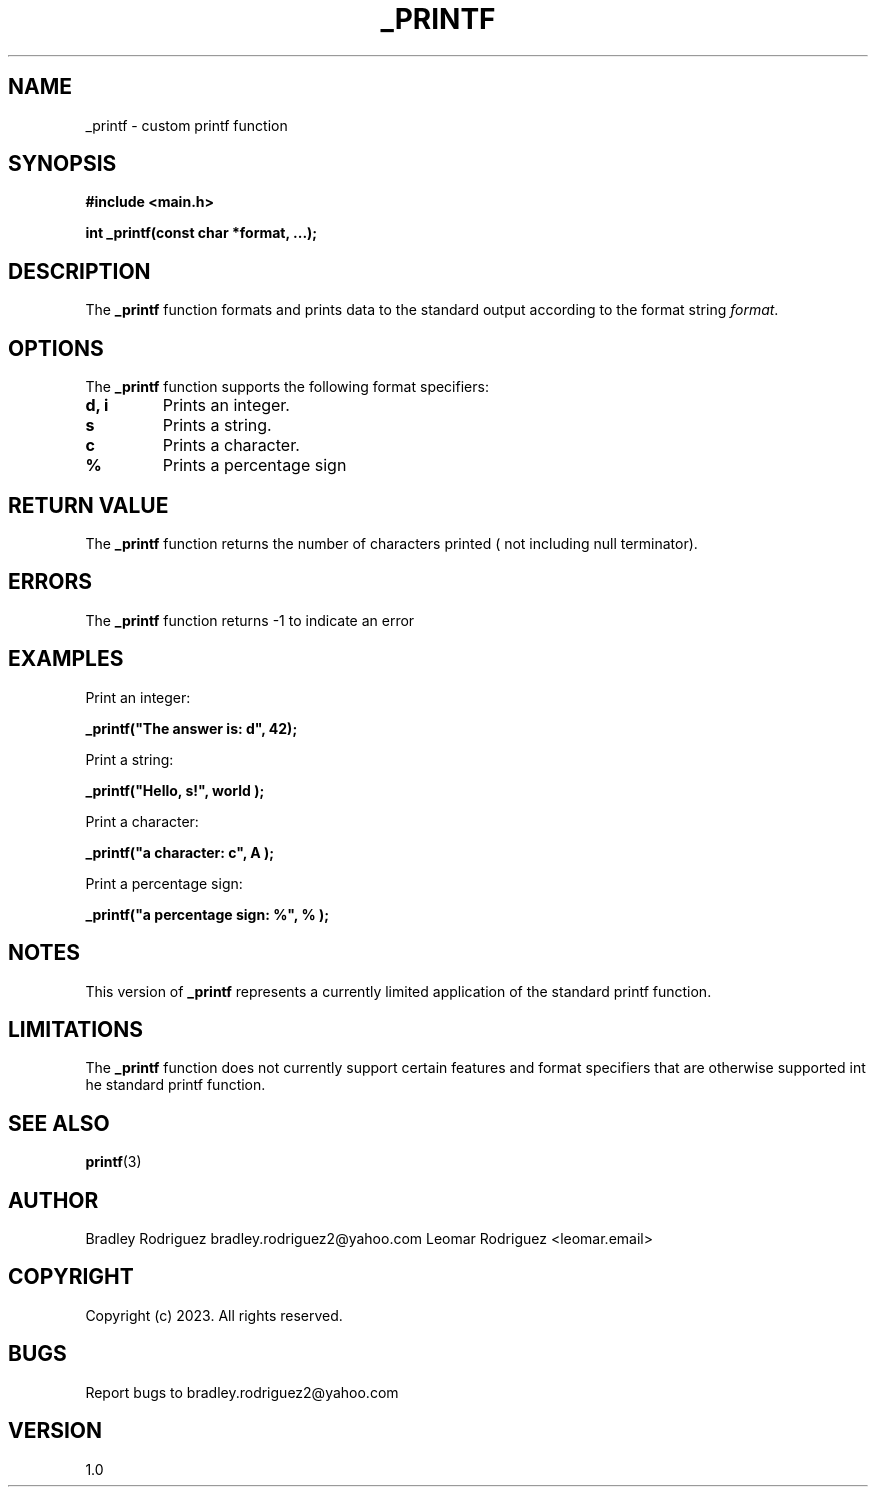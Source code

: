 .TH _PRINTF 3 "November 26, 2023" "Version 1.0" "User Commands"

.SH NAME
_printf \- custom printf function

.SH SYNOPSIS
.B #include <main.h>

.B int _printf(const char *format, ...);

.SH DESCRIPTION
The \fB_printf\fP function formats and prints data to the standard output according to the format string \fIformat\fP.

.SH OPTIONS
The \fB_printf\fP function supports the following format specifiers:

.TP
.B \%d, \%i
Prints an integer.

.TP
.B \%s
Prints a string.

.TP
.B \%c
Prints a character.

.TP
.B \%%
Prints a percentage sign

.SH RETURN VALUE
The \fB_printf\fP function returns the number of characters printed ( not including null terminator).

.SH ERRORS
The \fB_printf\fP function returns -1 to indicate an error

.SH EXAMPLES
Print an integer:
.PP
.B _printf("The answer is: \%d", 42);

Print a string:
.PP
.B _printf("Hello, \%s!", "world");

Print a character:
.PP
.B _printf("a character: \%c", "A");

Print a percentage sign:
.PP
.B _printf("a percentage sign: \%%", "%");

.SH NOTES
This version of \fB_printf\fP represents a currently limited application of the standard printf function.

.SH LIMITATIONS
The \fB_printf\fP function does not currently support certain features and format specifiers that are otherwise supported int he standard printf function.

.SH SEE ALSO
.BR printf (3)

.SH AUTHOR
Bradley Rodriguez bradley.rodriguez2@yahoo.com
Leomar Rodriguez <leomar.email>

.SH COPYRIGHT
Copyright (c) 2023. All rights reserved.

.SH BUGS
Report bugs to bradley.rodriguez2@yahoo.com

.SH VERSION
1.0
